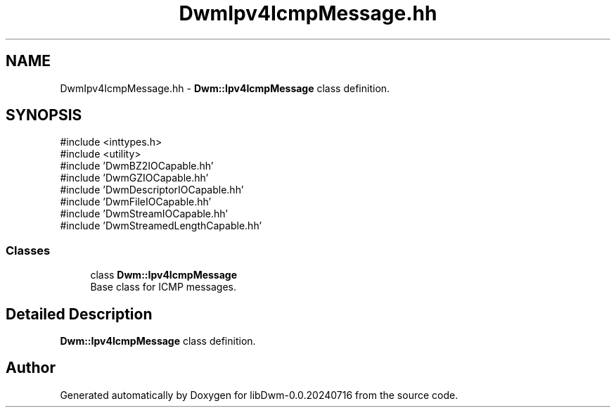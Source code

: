 .TH "DwmIpv4IcmpMessage.hh" 3 "libDwm-0.0.20240716" \" -*- nroff -*-
.ad l
.nh
.SH NAME
DwmIpv4IcmpMessage.hh \- \fBDwm::Ipv4IcmpMessage\fP class definition\&.  

.SH SYNOPSIS
.br
.PP
\fR#include <inttypes\&.h>\fP
.br
\fR#include <utility>\fP
.br
\fR#include 'DwmBZ2IOCapable\&.hh'\fP
.br
\fR#include 'DwmGZIOCapable\&.hh'\fP
.br
\fR#include 'DwmDescriptorIOCapable\&.hh'\fP
.br
\fR#include 'DwmFileIOCapable\&.hh'\fP
.br
\fR#include 'DwmStreamIOCapable\&.hh'\fP
.br
\fR#include 'DwmStreamedLengthCapable\&.hh'\fP
.br

.SS "Classes"

.in +1c
.ti -1c
.RI "class \fBDwm::Ipv4IcmpMessage\fP"
.br
.RI "Base class for ICMP messages\&. "
.in -1c
.SH "Detailed Description"
.PP 
\fBDwm::Ipv4IcmpMessage\fP class definition\&. 


.SH "Author"
.PP 
Generated automatically by Doxygen for libDwm-0\&.0\&.20240716 from the source code\&.
